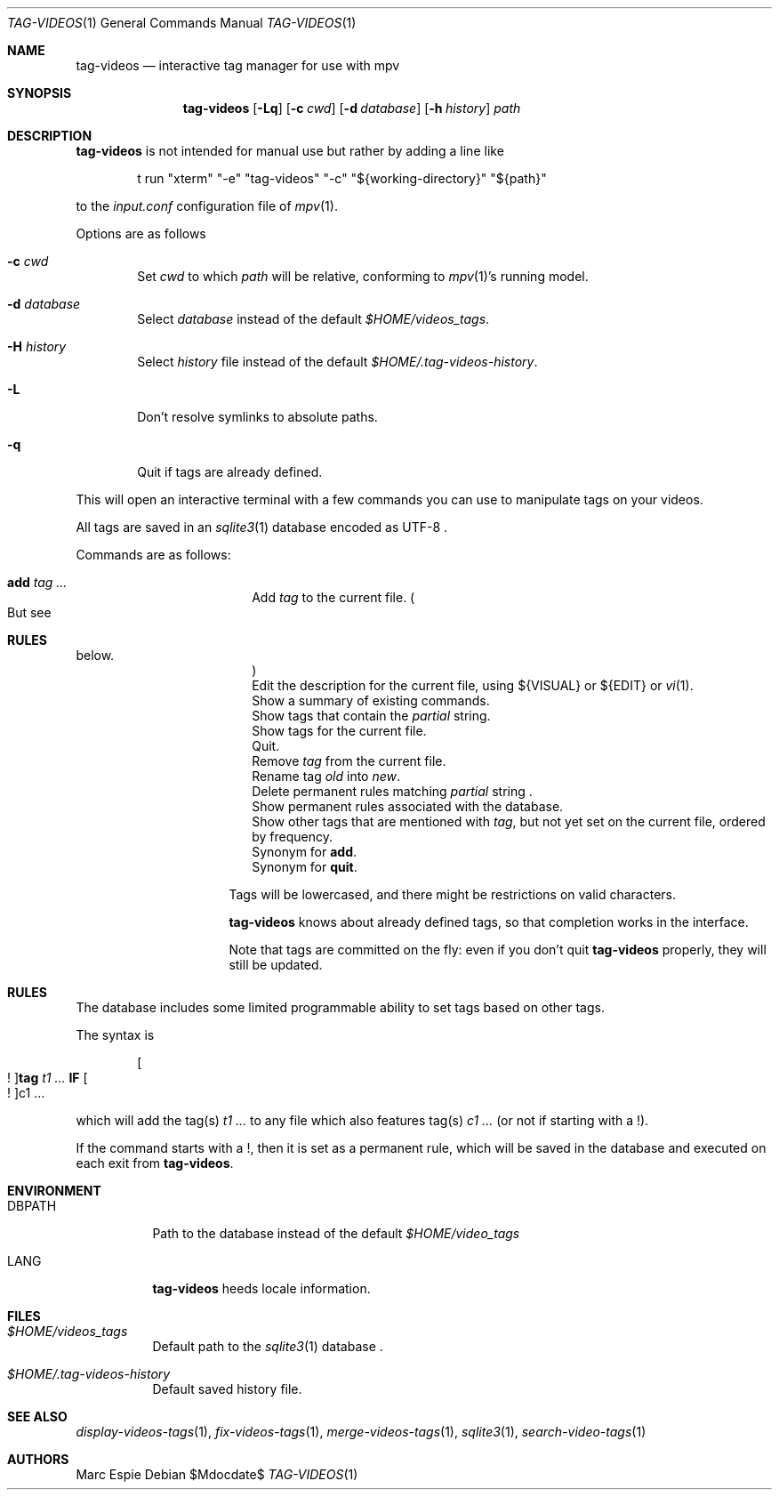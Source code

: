 .\" Copyright (c) 2024 Marc Espie <espie@openbsd.org>
.\"
.\" Permission to use, copy, modify, and distribute this software for any
.\" purpose with or without fee is hereby granted, provided that the above
.\" copyright notice and this permission notice appear in all copies.
.\"
.\" THE SOFTWARE IS PROVIDED "AS IS" AND THE AUTHOR DISCLAIMS ALL WARRANTIES
.\" WITH REGARD TO THIS SOFTWARE INCLUDING ALL IMPLIED WARRANTIES OF
.\" MERCHANTABILITY AND FITNESS. IN NO EVENT SHALL THE AUTHOR BE LIABLE FOR
.\" ANY SPECIAL, DIRECT, INDIRECT, OR CONSEQUENTIAL DAMAGES OR ANY DAMAGES
.\" WHATSOEVER RESULTING FROM LOSS OF USE, DATA OR PROFITS, WHETHER IN AN
.\" ACTION OF CONTRACT, NEGLIGENCE OR OTHER TORTIOUS ACTION, ARISING OUT OF
.\" OR IN CONNECTION WITH THE USE OR PERFORMANCE OF THIS SOFTWARE.
.\"
.Dd $Mdocdate$
.Dt TAG-VIDEOS 1
.Os
.Sh NAME
.Nm tag-videos
.Nd interactive tag manager for use with mpv
.Sh SYNOPSIS
.Nm tag-videos
.Op Fl Lq
.Op Fl c Ar cwd
.Op Fl d Ar database
.Op Fl h Ar history
.Ar path
.Sh DESCRIPTION
.Nm
is not intended for manual use but rather by adding a line like
.Bd -literal -offset indent
t run "xterm" "-e" "tag-videos" "-c" "${working-directory}" "${path}"
.Ed
.Pp
to the
.Pa input.conf
configuration file of
.Xr mpv 1 .
.Pp
Options are as follows
.Bl -tag -width data
.It Fl c Ar cwd
Set
.Ar cwd
to which
.Ar path
will be relative, conforming to
.Xr mpv 1 Ns 's
running model.
.It Fl d Ar database
Select
.Ar database
instead of the default
.Pa $HOME/videos_tags .
.It Fl H Ar history
Select
.Ar history
file instead of the default
.Pa $HOME/.tag-videos-history .
.It Fl L
Don't resolve symlinks to absolute paths.
.It Fl q
Quit if tags are already defined.
.El
.Pp
This will open an interactive terminal with a few commands you can use
to manipulate tags on your videos.
.Pp
All tags are saved in an
.Xr sqlite3 1
database encoded as UTF-8 .
.Pp
Commands are as follows:
.Bl -tag -width suggestion -offset indent
.It Cm add Ar tag ...
Add
.Ar tag
to the current file.
.Po
But see
.Sh RULES
below.
.Pc
.It Cm descr
Edit the description for the current file,
using ${VISUAL} or ${EDIT} or
.Xr vi 1 .
.It Cm help
Show a summary of existing commands.
.It Cm known Op Ar partial
Show tags that contain the
.Ar partial
string.
.It Cm list
Show tags for the current file.
.It Cm quit
Quit.
.It Cm rm Ar tag ...
Remove
.Ar tag
from the current file.
.It Cm rename Ar old Ar new
Rename tag
.Ar old
into
.Ar new .
.It rmrule Ar partial
Delete permanent rules matching
.Ar partial
string .
.It Cm showrules
Show permanent rules associated with the database.
.It Cm suggest Ar tag ...
Show other tags that are mentioned with
.Ar tag ,
but not yet set on the current file, ordered by frequency.
.It Cm + Ar tag ...
Synonym for
.Cm add .
.It Cm q
Synonym for
.Cm quit .
.El
.Pp
Tags will be lowercased, and there might be restrictions on valid characters.
.Pp
.Nm
knows about already defined tags, so that completion works in the interface.
.Pp
Note that tags are committed on the fly: even if you don't quit
.Nm
properly, they will still be updated.
.Sh RULES
The database includes some limited programmable ability to set tags based
on other tags.
.Pp
The syntax is
.Bd -ragged -offset indent
.Oo ! Oc Ns Cm tag Ar t1 ... Cm IF Oo ! Oc Ns c1 ...
.Ed
.Pp
which will add the tag(s)
.Ar t1 ...
to any file which also features tag(s)
.Ar c1 ...
(or not if starting with a !).
.Pp
If the command starts with a !, then it is set as a permanent rule,
which will be saved in the database and executed on each exit from
.Nm .
.Sh ENVIRONMENT
.Bl -tag -width DBPATH
.It Ev DBPATH
Path to the database instead of the default
.Pa $HOME/video_tags
.It Ev LANG
.Nm
heeds locale information.
.El
.Sh FILES
.Bl -tag -width DBPATH
.It Pa $HOME/videos_tags
Default path to the
.Xr sqlite3 1
database .
.It Pa $HOME/.tag-videos-history
Default saved history file.
.El
.Sh SEE ALSO
.Xr display-videos-tags 1 ,
.Xr fix-videos-tags 1 ,
.Xr merge-videos-tags 1 ,
.Xr sqlite3 1 ,
.Xr search-video-tags 1
.Sh AUTHORS
.An Marc Espie
